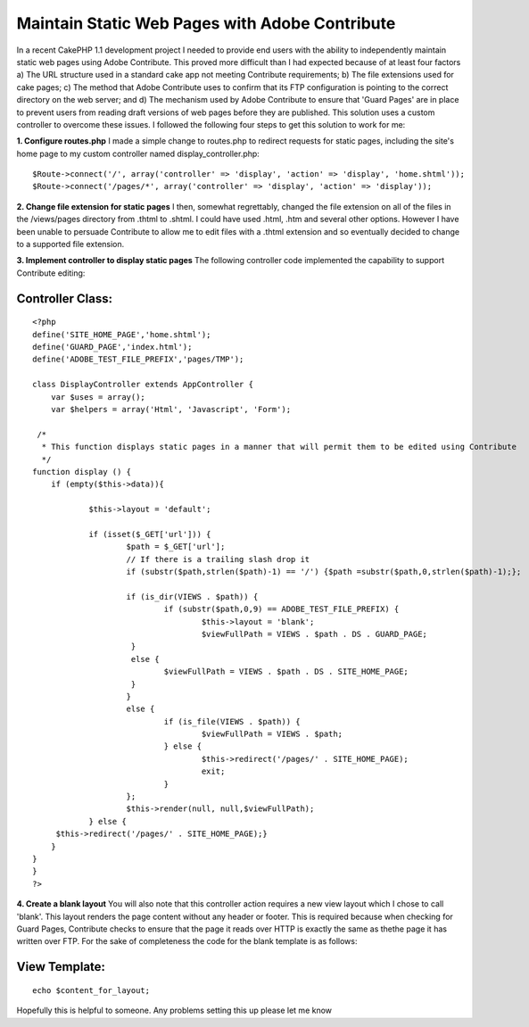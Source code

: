 Maintain Static Web Pages with Adobe Contribute
===============================================

In a recent CakePHP 1.1 development project I needed to provide end
users with the ability to independently maintain static web pages
using Adobe Contribute. This proved more difficult than I had expected
because of at least four factors a) The URL structure used in a
standard cake app not meeting Contribute requirements; b) The file
extensions used for cake pages; c) The method that Adobe Contribute
uses to confirm that its FTP configuration is pointing to the correct
directory on the web server; and d) The mechanism used by Adobe
Contribute to ensure that 'Guard Pages' are in place to prevent users
from reading draft versions of web pages before they are published.
This solution uses a custom controller to overcome these issues.
I followed the following four steps to get this solution to work for
me:

**1. Configure routes.php**
I made a simple change to routes.php to redirect requests for static
pages, including the site's home page to my custom controller named
display_controller.php:

::

    
    	$Route->connect('/', array('controller' => 'display', 'action' => 'display', 'home.shtml'));
    	$Route->connect('/pages/*', array('controller' => 'display', 'action' => 'display'));

**2. Change file extension for static pages** I then, somewhat
regrettably, changed the file extension on all of the files in the
/views/pages directory from .thtml to .shtml. I could have used .html,
.htm and several other options. However I have been unable to persuade
Contribute to allow me to edit files with a .thtml extension and so
eventually decided to change to a supported file extension.

**3. Implement controller to display static pages**
The following controller code implemented the capability to support
Contribute editing:


Controller Class:
`````````````````

::

    <?php 
    define('SITE_HOME_PAGE','home.shtml');
    define('GUARD_PAGE','index.html');
    define('ADOBE_TEST_FILE_PREFIX','pages/TMP');
    
    class DisplayController extends AppController {
    	var $uses = array();
    	var $helpers = array('Html', 'Javascript', 'Form');
    
     /*
      * This function displays static pages in a manner that will permit them to be edited using Contribute
      */
    function display () {
    	if (empty($this->data)){
    
    		$this->layout = 'default';
    
    		if (isset($_GET['url'])) {
    			$path = $_GET['url'];
    			// If there is a trailing slash drop it
    			if (substr($path,strlen($path)-1) == '/') {$path =substr($path,0,strlen($path)-1);};
    
    			if (is_dir(VIEWS . $path)) {
    				if (substr($path,0,9) == ADOBE_TEST_FILE_PREFIX) {
    					$this->layout = 'blank';
    					$viewFullPath = VIEWS . $path . DS . GUARD_PAGE;
    			 }
    			 else {
    			 	$viewFullPath = VIEWS . $path . DS . SITE_HOME_PAGE;
    			 }
    			}
    			else {
    				if (is_file(VIEWS . $path)) {
    					$viewFullPath = VIEWS . $path;
    				} else {
    					$this->redirect('/pages/' . SITE_HOME_PAGE);
    					exit;
    				}
    			};
    			$this->render(null, null,$viewFullPath);
    		} else { 
    	 $this->redirect('/pages/' . SITE_HOME_PAGE);}
    	}
    }
    }
    ?>

**4. Create a blank layout** You will also note that this controller
action requires a new view layout which I chose to call 'blank'. This
layout renders the page content without any header or footer. This is
required because when checking for Guard Pages, Contribute checks to
ensure that the page it reads over HTTP is exactly the same as thethe
page it has written over FTP. For the sake of completeness the code
for the blank template is as follows:


View Template:
``````````````

::

    
    echo $content_for_layout;

Hopefully this is helpful to someone. Any problems setting this up
please let me know



.. author:: Dino
.. categories:: articles, snippets
.. tags:: contribute,adobe,adobe contribute,Snippets


